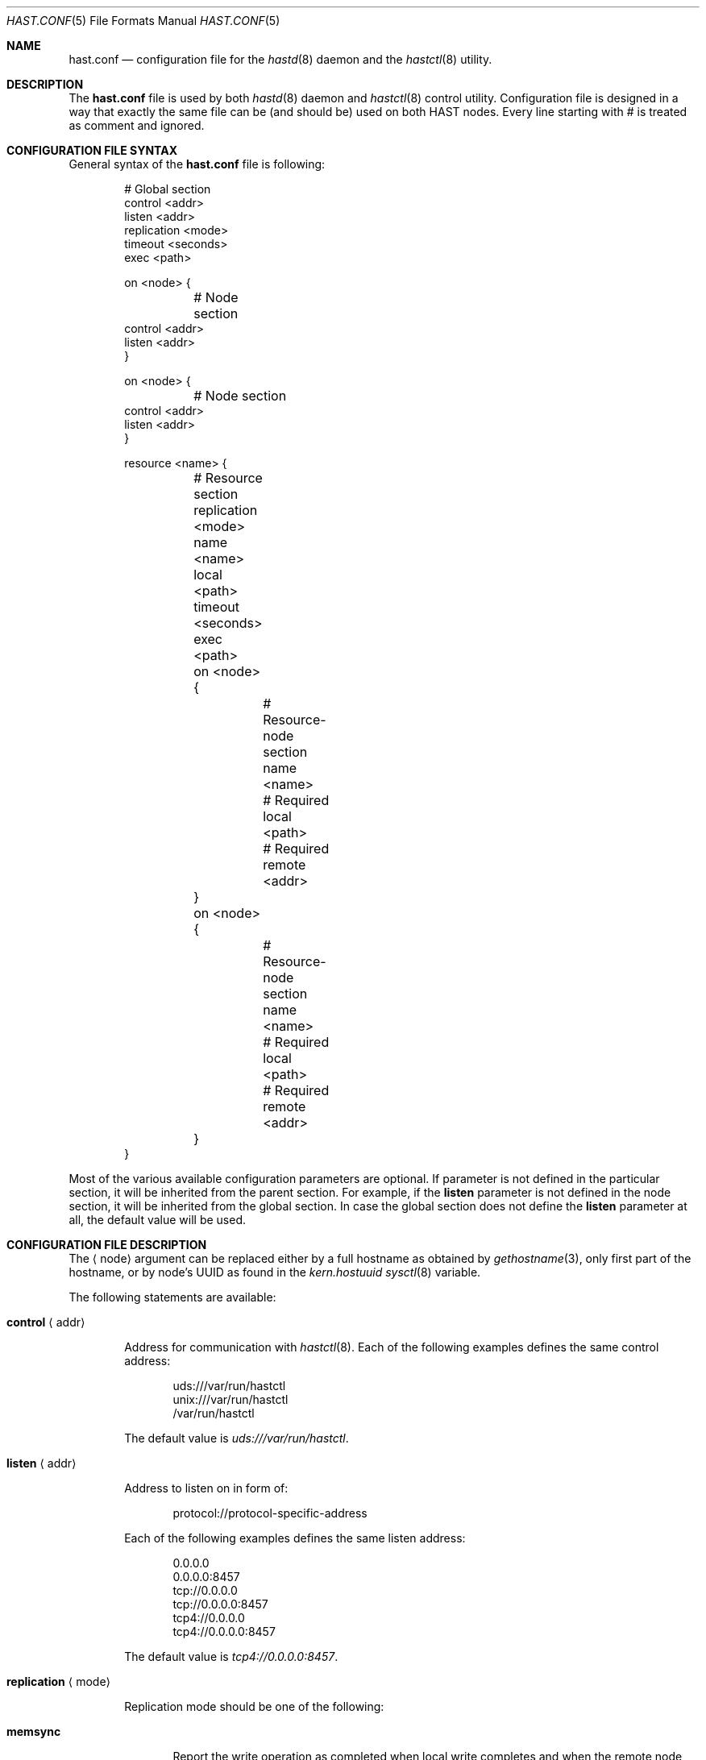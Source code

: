 .\" Copyright (c) 2010 The FreeBSD Foundation
.\" Copyright (c) 2010 Pawel Jakub Dawidek <pjd@FreeBSD.org>
.\" All rights reserved.
.\"
.\" This software was developed by Pawel Jakub Dawidek under sponsorship from
.\" the FreeBSD Foundation.
.\"
.\" Redistribution and use in source and binary forms, with or without
.\" modification, are permitted provided that the following conditions
.\" are met:
.\" 1. Redistributions of source code must retain the above copyright
.\"    notice, this list of conditions and the following disclaimer.
.\" 2. Redistributions in binary form must reproduce the above copyright
.\"    notice, this list of conditions and the following disclaimer in the
.\"    documentation and/or other materials provided with the distribution.
.\"
.\" THIS SOFTWARE IS PROVIDED BY THE AUTHORS AND CONTRIBUTORS ``AS IS'' AND
.\" ANY EXPRESS OR IMPLIED WARRANTIES, INCLUDING, BUT NOT LIMITED TO, THE
.\" IMPLIED WARRANTIES OF MERCHANTABILITY AND FITNESS FOR A PARTICULAR PURPOSE
.\" ARE DISCLAIMED.  IN NO EVENT SHALL THE AUTHORS OR CONTRIBUTORS BE LIABLE
.\" FOR ANY DIRECT, INDIRECT, INCIDENTAL, SPECIAL, EXEMPLARY, OR CONSEQUENTIAL
.\" DAMAGES (INCLUDING, BUT NOT LIMITED TO, PROCUREMENT OF SUBSTITUTE GOODS
.\" OR SERVICES; LOSS OF USE, DATA, OR PROFITS; OR BUSINESS INTERRUPTION)
.\" HOWEVER CAUSED AND ON ANY THEORY OF LIABILITY, WHETHER IN CONTRACT, STRICT
.\" LIABILITY, OR TORT (INCLUDING NEGLIGENCE OR OTHERWISE) ARISING IN ANY WAY
.\" OUT OF THE USE OF THIS SOFTWARE, EVEN IF ADVISED OF THE POSSIBILITY OF
.\" SUCH DAMAGE.
.\"
.\" $FreeBSD$
.\"
.Dd August 29, 2010
.Dt HAST.CONF 5
.Os
.Sh NAME
.Nm hast.conf
.Nd configuration file for the
.Xr hastd 8
daemon and the
.Xr hastctl 8
utility.
.Sh DESCRIPTION
The
.Nm
file is used by both
.Xr hastd 8
daemon
and
.Xr hastctl 8
control utility.
Configuration file is designed in a way that exactly the same file can be
(and should be) used on both HAST nodes.
Every line starting with # is treated as comment and ignored.
.Sh CONFIGURATION FILE SYNTAX
General syntax of the
.Nm
file is following:
.Bd -literal -offset indent
# Global section
control <addr>
listen <addr>
replication <mode>
timeout <seconds>
exec <path>

on <node> {
	# Node section
        control <addr>
        listen <addr>
}

on <node> {
	# Node section
        control <addr>
        listen <addr>
}

resource <name> {
	# Resource section
	replication <mode>
	name <name>
	local <path>
	timeout <seconds>
	exec <path>

	on <node> {
		# Resource-node section
		name <name>
		# Required
		local <path>
		# Required
		remote <addr>
	}
	on <node> {
		# Resource-node section
		name <name>
		# Required
		local <path>
		# Required
		remote <addr>
	}
}
.Ed
.Pp
Most of the various available configuration parameters are optional.
If parameter is not defined in the particular section, it will be
inherited from the parent section.
For example, if the
.Ic listen
parameter is not defined in the node section, it will be inherited from
the global section.
In case the global section does not define the
.Ic listen
parameter at all, the default value will be used.
.Sh CONFIGURATION FILE DESCRIPTION
The
.Aq node
argument can be replaced either by a full hostname as obtained by
.Xr gethostname 3 ,
only first part of the hostname, or by node's UUID as found in the
.Va kern.hostuuid
.Xr sysctl 8
variable.
.Pp
The following statements are available:
.Bl -tag -width ".Ic xxxx"
.It Ic control Aq addr
.Pp
Address for communication with
.Xr hastctl 8 .
Each of the following examples defines the same control address:
.Bd -literal -offset indent
uds:///var/run/hastctl
unix:///var/run/hastctl
/var/run/hastctl
.Ed
.Pp
The default value is
.Pa uds:///var/run/hastctl .
.It Ic listen Aq addr
.Pp
Address to listen on in form of:
.Bd -literal -offset indent
protocol://protocol-specific-address
.Ed
.Pp
Each of the following examples defines the same listen address:
.Bd -literal -offset indent
0.0.0.0
0.0.0.0:8457
tcp://0.0.0.0
tcp://0.0.0.0:8457
tcp4://0.0.0.0
tcp4://0.0.0.0:8457
.Ed
.Pp
The default value is
.Pa tcp4://0.0.0.0:8457 .
.It Ic replication Aq mode
.Pp
Replication mode should be one of the following:
.Bl -tag -width ".Ic xxxx"
.It Ic memsync
.Pp
Report the write operation as completed when local write completes and
when the remote node acknowledges the data receipt, but before it
actually stores the data.
The data on remote node will be stored directly after sending
acknowledgement.
This mode is intended to reduce latency, but still provides a very good
reliability.
The only situation where some small amount of data could be lost is when
the data is stored on primary node and sent to the secondary.
Secondary node then acknowledges data receipt and primary reports
success to an application.
However, it may happen that the secondary goes down before the received
data is really stored locally.
Before secondary node returns, primary node dies entirely.
When the secondary node comes back to life it becomes the new primary.
Unfortunately some small amount of data which was confirmed to be stored
to the application was lost.
The risk of such a situation is very small.
The
.Ic memsync
replication mode is currently not implemented.
.It Ic fullsync
.Pp
Mark the write operation as completed when local as well as remote
write completes.
This is the safest and the slowest replication mode.
The
.Ic fullsync
replication mode is the default.
.It Ic async
.Pp
The write operation is reported as complete right after the local write
completes.
This is the fastest and the most dangerous replication mode.
This mode should be used when replicating to a distant node where
latency is too high for other modes.
The
.Ic async
replication mode is currently not implemented.
.El
.It Ic timeout Aq seconds
.Pp
Connection timeout in seconds.
The default value is
.Va 5 .
.It Ic exec Aq path
.Pp
Execute the given program on various HAST events.
Below is the list of currently implemented events and arguments the given
program is executed with:
.Bl -tag -width ".Ic xxxx"
.It Ic "<path> syncstart <resource>"
.Pp
Executed on primary node when synchronization process of secondary node is
started.
.Pp
.It Ic "<path> syncdone <resource>"
.Pp
Executed on primary node when synchronization process of secondary node is
completed successfully.
.Pp
.It Ic "<path> syncintr <resource>"
.Pp
Executed on primary node when synchronization process of secondary node is
interrupted, most likely due to secondary node outage or connection failure
between the nodes.
.Pp
.It Ic "<path> role <resource> <oldrole> <newrole>"
.Pp
Executed on both primary and secondary nodes when resource role is changed.
.Pp
.El
The
.Aq path
argument should contain full path to executable program.
If the given program exits with code different than
.Va 0 ,
.Nm hastd
will log it as an error.
.Pp
The
.Aq resource
argument is resource name from the configuration file.
.Pp
The
.Aq oldrole
argument is previous resource role (before the change).
It can be one of:
.Ar init ,
.Ar secondary ,
.Ar primary .
.Pp
The
.Aq newrole
argument is current resource role (after the change).
It can be one of:
.Ar init ,
.Ar secondary ,
.Ar primary .
.Pp
.It Ic name Aq name
.Pp
GEOM provider name that will appear as
.Pa /dev/hast/<name> .
If name is not defined, resource name will be used as provider name.
.It Ic local Aq path
.Pp
Path to the local component which will be used as backend provider for
the resource.
This can be either GEOM provider or regular file.
.It Ic remote Aq addr
.Pp
Address of the remote
.Nm hastd
daemon.
Format is the same as for the
.Ic listen
statement.
When operating as a primary node this address will be used to connect to
the secondary node.
When operating as a secondary node only connections from this address
will be accepted.
.Pp
A special value of
.Va none
can be used when the remote address is not yet known (eg. the other node is not
set up yet).
.El
.Sh FILES
.Bl -tag -width ".Pa /var/run/hastctl" -compact
.It Pa /etc/hast.conf
The default
.Nm
configuration file.
.It Pa /var/run/hastctl
Control socket used by the
.Xr hastctl 8
control utility to communicate with the
.Xr hastd 8
daemon.
.El
.Sh EXAMPLES
The example configuration file can look as follows:
.Bd -literal -offset indent
resource shared {
	local /dev/da0

	on hasta {
		remote tcp4://10.0.0.2
	}
	on hastb {
		remote tcp4://10.0.0.1
	}
}
resource tank {
	on hasta {
		local /dev/mirror/tanka
		remote tcp4://10.0.0.2
	}
	on hastb {
		local /dev/mirror/tankb
		remote tcp4://10.0.0.1
	}
}
.Ed
.Sh SEE ALSO
.Xr gethostname 3 ,
.Xr geom 4 ,
.Xr hastctl 8 ,
.Xr hastd 8 .
.Sh AUTHORS
The
.Nm
was written by
.An Pawel Jakub Dawidek Aq pjd@FreeBSD.org
under sponsorship of the FreeBSD Foundation.
